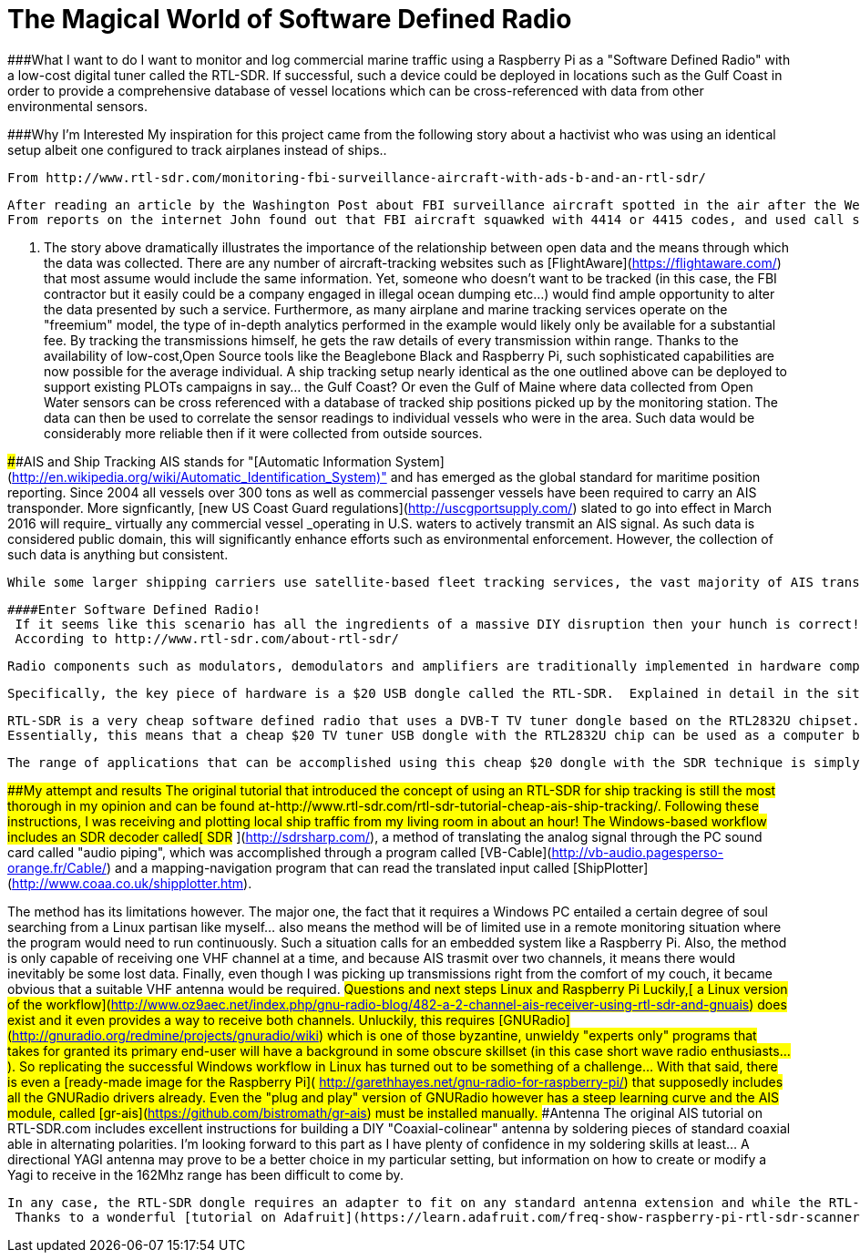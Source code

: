 = The Magical World of Software Defined Radio


###What I want to do
  I want to monitor and log commercial marine traffic using a Raspberry Pi as a "Software Defined Radio" with a low-cost digital tuner called the RTL-SDR.  If successful, such a device could be deployed in locations such as the Gulf Coast in order to provide a comprehensive database of vessel locations which can be cross-referenced with data from other environmental sensors.

###Why I'm Interested
  My inspiration for this project came from the following story about a hactivist who was using an identical setup albeit one configured to track airplanes instead of ships..


  From http://www.rtl-sdr.com/monitoring-fbi-surveillance-aircraft-with-ads-b-and-an-rtl-sdr/

    After reading an article by the Washington Post about FBI surveillance aircraft spotted in the air after the West Baltimore riots, John Wiseman decided to look for more information about these aircraft. Fortunately, John had on his hands a database of about 2 months of ADS-B data that was collected by his continuously running RTL-SDR + BeagleBone Black ADS-B decoder set up.
    From reports on the internet John found out that FBI aircraft squawked with 4414 or 4415 codes, and used call signs like JENNA or JENA. With this information John decided to take a look through his ADS-B logs to see if if he could find anything similar. Out of 15,000 aircraft he had tracked, he found 9 aircraft in his logs that matched the criteria, and saw that they did exhibit suspicious behaviour such as circling over LA for hours at a time. Then by looking up their FAA records of the tail numbers of the suspicious aircraft, he was able to discover that these aircraft where licensed to companies with names like NG Research, OBR Leasing, Aerographics Inc. and PXW Services which are suspected Department of Justice front companies.

. The story above dramatically illustrates the importance of the relationship between open data and the means through which the data was collected.  There are any number of aircraft-tracking websites such as [FlightAware](https://flightaware.com/) that most assume would include the same information.  Yet, someone who doesn't want to be tracked (in this case, the FBI contractor but it easily could be a company engaged in illegal ocean dumping etc...) would find ample opportunity to alter the data presented by such a service.  Furthermore, as many airplane and marine tracking services operate on the "freemium" model, the type of in-depth analytics performed in the example would likely only be available for a substantial fee.  By tracking the transmissions himself, he gets the raw details of every transmission within range.  Thanks to the availability of low-cost,Open Source tools like the Beaglebone Black and Raspberry Pi, such sophisticated capabilities are now possible for the average individual.
  A ship tracking setup nearly identical as the one outlined above can be deployed to support existing PLOTs campaigns in say... the Gulf Coast? Or even the Gulf of Maine where data collected from Open Water sensors can be cross referenced with a database of tracked ship positions picked up by the monitoring station.  The data can then be used to correlate the sensor readings to individual vessels who were in the area.  Such data would be considerably more reliable then if it were collected from outside sources.

 
####AIS and Ship Tracking
  AIS stands for "[Automatic Information System](http://en.wikipedia.org/wiki/Automatic_Identification_System)" and has emerged as the global standard for maritime position reporting.  Since 2004 all vessels over 300 tons as well as commercial passenger vessels have been required to carry an AIS transponder.  More signficantly, [new US Coast Guard regulations](http://uscgportsupply.com/) slated to go into effect in March 2016 will require_ virtually any commercial vessel _operating in U.S. waters to actively transmit an AIS signal.  As such data is considered public domain, this will significantly enhance efforts such as environmental enforcement.  However, the collection of such data is anything but consistent.

  While some larger shipping carriers use satellite-based fleet tracking services, the vast majority of AIS transmissions are captured by land-based receivers.  Online data services such as MarineTraffic.com rely on a network of amateur radio operators in a manner akin to the network of weather stations connected to wunderground.com.  Most of these services will provide the station equipment to a volunteer free of charge if they are based in an area without coverage at that time.  The equipment consists of a receiver, and a closed-source IP Box that sends the data directly to their servers. In exchange, the operators are usually given access to the "premium" features of the service, but they have no access to the actual data they are collecting.  Alternately, a station operator can purchase the equipment themselves but a commercial AIS receiver alone normally costs about $500.  Not including the software configuration, antenna etc...

 ####Enter Software Defined Radio!
  If it seems like this scenario has all the ingredients of a massive DIY disruption then your hunch is correct!  It turns out that AIS ship tracking is but one of a host applications that can be mastered through techniques based on _Software Defined Radio_.
  According to http://www.rtl-sdr.com/about-rtl-sdr/

    Radio components such as modulators, demodulators and amplifiers are traditionally implemented in hardware components. The advent of modern computing allows most of these traditionally hardware based components to be implemented into software instead. Hence, the software defined radio. This enables easy signal processing and thus cheap wide band scanner radios to be produced.

  Specifically, the key piece of hardware is a $20 USB dongle called the RTL-SDR.  Explained in detail in the site linked above-

    RTL-SDR is a very cheap software defined radio that uses a DVB-T TV tuner dongle based on the RTL2832U chipset. With the combined efforts of Antti Palosaari, Eric Fry and Osmocom it was found that the signal I/Q data could be accessed directly, which allowed the DVB-T TV tuner to be converted into a wideband software defined radio via a new software driver.
    Essentially, this means that a cheap $20 TV tuner USB dongle with the RTL2832U chip can be used as a computer based radio scanner. This sort of scanner capability would have cost hundreds or even thousands of dollars just a few years ago. The RTL-SDR is also often referred to as RTL2832U, DVB-T SDR, RTL dongle or the “$20 Software Defined Radio”.

 The range of applications that can be accomplished using this cheap $20 dongle with the SDR technique is simply staggering.  From its most popular use as a [cheap ground-based aircraft radar](http://www.rtl-sdr.com/adsb-aircraft-radar-with-rtl-sdr/) to more "black hat" hacks like[ decoding GSM-cell phone airwaves](http://www.rtl-sdr.com/rtl-sdr-tutorial-analyzing-gsm-with-airprobe-and-wireshark/) hackers are continually devising new capabilities that normally require thousands if not millions of dollars worth of equipment.  Other capabilities may be of significant interest to the citizen science community and might well deserve a dedicated wiki if interest is sufficient.  A brief listing could include[ radio astronomy](http://www.rtl-sdr.com/rtl-sdr-for-budget-radio-astronomy/),[ receiving data from weather balloons](http://www.rtl-sdr.com/receiving-weather-balloon-data-with-rtl-sdr/), and even methods of receiving and decoding real-time satellite imagery from both[ russian](http://www.rtl-sdr.com/rtl-sdr-tutorial-decoding-meteor-m2-weather-satellite-images-in-real-time-with-an-rtl-sdr/) and [US (NOAA)](http://www.rtl-sdr.com/rtl-sdr-tutorial-decoding-meteor-m2-weather-satellite-images-in-real-time-with-an-rtl-sdr/) spacecraft.  Excellent tutorials with step by step instructions for these projects and many more can all be found at http://www.rtl-sdr.com/.  For the purposes of this documentation however, I will stick to ship tracking...

###My attempt and results
  The original tutorial that introduced the concept of using an RTL-SDR for ship tracking is still the most thorough in my opinion and can be found at-http://www.rtl-sdr.com/rtl-sdr-tutorial-cheap-ais-ship-tracking/.  Following these instructions, I was receiving and plotting local ship traffic from my living room in about an hour!  
 The Windows-based workflow includes an SDR decoder called[ SDR# ](http://sdrsharp.com/), a method of translating the analog signal through the PC sound card called "audio piping", which was accomplished through a program called [VB-Cable](http://vb-audio.pagesperso-orange.fr/Cable/) and a mapping-navigation program that can read the translated input called [ShipPlotter](http://www.coaa.co.uk/shipplotter.htm).

The method has its limitations however. The major one, the fact that it requires a Windows PC entailed a certain degree of soul searching from a Linux partisan like myself...  also means the method will be of limited use in a remote monitoring situation where the program would need to run continuously.  Such a situation calls for an embedded system like a Raspberry Pi. 
 Also, the method is only capable of receiving one VHF channel at a time, and because AIS trasmit over two channels, it means there would inevitably be some lost data. Finally, even though I was picking up transmissions right from the comfort of my couch, it became obvious that a suitable VHF antenna would be required.
###Questions and next steps
####Linux and Raspberry Pi
  Luckily,[ a Linux version of the workflow](http://www.oz9aec.net/index.php/gnu-radio-blog/482-a-2-channel-ais-receiver-using-rtl-sdr-and-gnuais) does exist and it even provides a way to receive both channels.  Unluckily, this requires [GNURadio](http://gnuradio.org/redmine/projects/gnuradio/wiki) which is one of those byzantine, unwieldy "experts only" programs that takes for granted its primary end-user will have a background in some obscure skillset (in this case short wave radio enthusiasts...).  So replicating the successful Windows workflow in Linux has turned out to be something of a challenge...  With that said, there is even a [ready-made image for the Raspberry Pi]( http://garethhayes.net/gnu-radio-for-raspberry-pi/) that supposedly includes all the GNURadio drivers already. Even the "plug and play" version of GNURadio however has a steep learning curve and the AIS module, called [gr-ais](https://github.com/bistromath/gr-ais) must be installed manually.
####Antenna
  The original AIS tutorial on RTL-SDR.com includes excellent instructions for building a DIY "Coaxial-colinear" antenna by soldering pieces of standard coaxial able in alternating polarities.  I'm looking forward to this part as I have plenty of confidence in my soldering skills at least... A directional YAGI antenna may prove to be a better choice in my particular setting, but information on how to create or modify a Yagi to receive in the 162Mhz range has been difficult to come by.

 In any case, the RTL-SDR dongle requires an adapter to fit on any standard antenna extension and while the RTL-SDR blog sells [a custom adapter kit on Amazo](http://www.amazon.com/gp/product/B00RF17866?psc=1&redirect=true&ref_=oh_aui_detailpage_o04_s00)n it ships from Germany apparently and won't arrive till who knows when...  
  Thanks to a wonderful [tutorial on Adafruit](https://learn.adafruit.com/freq-show-raspberry-pi-rtl-sdr-scanner/overview) however, I've been able to test the signal using their Frequency Finder script on the Raspberry Pi with a TfT Touch Screen.
